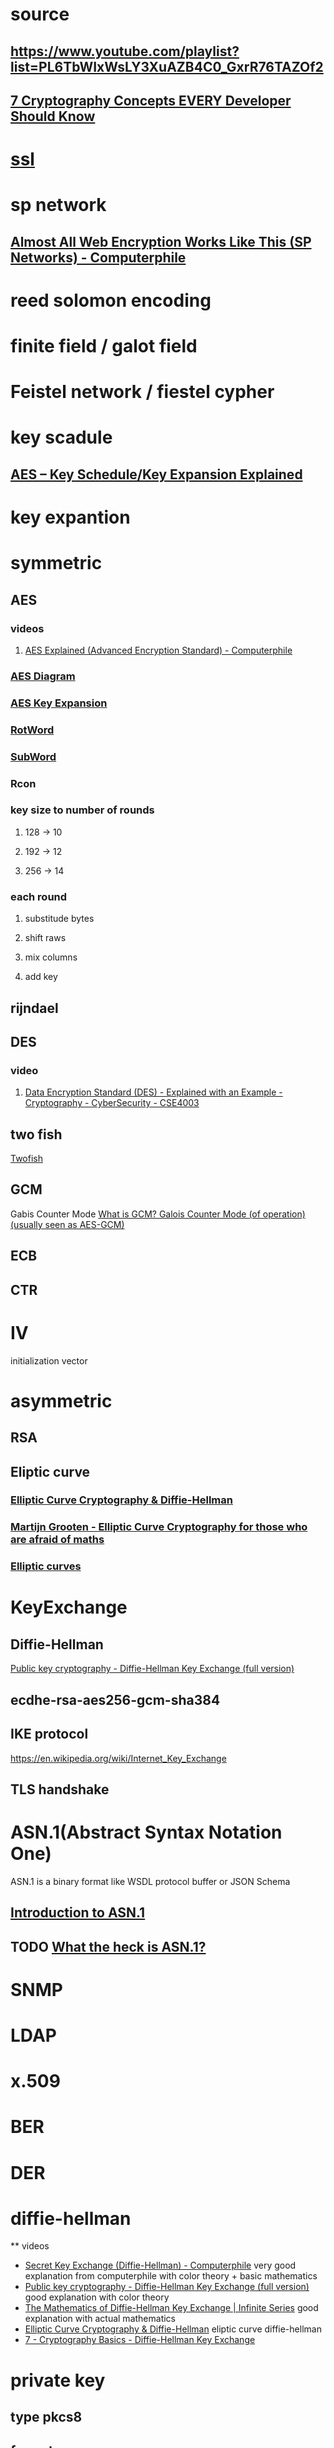 * source
** https://www.youtube.com/playlist?list=PL6TbWIxWsLY3XuAZB4C0_GxrR76TAZOf2
** [[https://www.youtube.com/watch?v=NuyzuNBFWxQ][7 Cryptography Concepts EVERY Developer Should Know]]
* [[file:./ssl.org][ssl]]
* sp network
** [[https://www.youtube.com/watch?v=DLjzI5dX8jc][Almost All Web Encryption Works Like This (SP Networks) - Computerphile]]
* reed solomon encoding
* finite field / galot field
* Feistel network / fiestel cypher
* key scadule 
** [[https://www.youtube.com/watch?v=rmqWaktEpcw][AES – Key Schedule/Key Expansion Explained]]
* key expantion
* symmetric
** AES
*** videos
**** [[https://www.youtube.com/watch?v=O4xNJsjtN6E][AES Explained (Advanced Encryption Standard) - Computerphile]]
*** [[file:./AESDiagram.png][AES Diagram]]
*** [[file:./AES_Key_Expansion.png][AES Key Expansion]]
*** [[file:./AES_RotWord.png][RotWord]]
*** [[file:./AES_SubWord.png][SubWord]]
*** Rcon
*** key size to number of rounds
**** 128 -> 10
**** 192 -> 12
**** 256 -> 14
*** each round
**** substitude bytes
**** shift raws
**** mix columns
**** add key
** rijndael
** DES
*** video
**** [[https://www.youtube.com/watch?v=-j80aA8q_IQ][Data Encryption Standard (DES) - Explained with an Example - Cryptography - CyberSecurity - CSE4003]]
** two fish
   [[https://www.youtube.com/watch?v=r_mjBYPAXEQ][Twofish]]
** GCM
   Gabis Counter Mode
   [[https://www.youtube.com/watch?v=g_eY7JXOc8U][What is GCM? Galois Counter Mode (of operation) (usually seen as AES-GCM)]]
** ECB
** CTR
* IV
  initialization vector
* asymmetric
** RSA
** Eliptic curve
*** [[https://www.youtube.com/watch?v=yDXiDOJgxmg][Elliptic Curve Cryptography & Diffie-Hellman]]
*** [[https://www.youtube.com/watch?v=yBr3Q6xiTw4][Martijn Grooten - Elliptic Curve Cryptography for those who are afraid of maths]]
*** [[https://www.youtube.com/watch?v=6eZQu120A80][Elliptic curves]]
* KeyExchange
** Diffie-Hellman
   [[https://www.youtube.com/watch?v=YEBfamv-_do][Public key cryptography - Diffie-Hellman Key Exchange (full version)]]
** ecdhe-rsa-aes256-gcm-sha384
** IKE protocol
   https://en.wikipedia.org/wiki/Internet_Key_Exchange
** TLS handshake
* ASN.1(Abstract Syntax Notation One)
   ASN.1 is a binary format like WSDL protocol buffer or JSON Schema
** [[https://www.youtube.com/watch?v=EccHushRhWs][Introduction to ASN.1]]
** TODO [[https://www.youtube.com/watch?v=OStr5K2R5oo][What the heck is ASN.1?]]
* SNMP
* LDAP
* x.509
* BER
* DER
* diffie-hellman
 ** videos
   - [[https://www.youtube.com/watch?v=NmM9HA2MQGI][Secret Key Exchange (Diffie-Hellman) - Computerphile]]
     very good explanation from computerphile with color theory + basic mathematics
   - [[https://www.youtube.com/watch?v=YEBfamv-_do][Public key cryptography - Diffie-Hellman Key Exchange (full version)]]
     good explanation with color theory
   - [[https://www.youtube.com/watch?v=ESPT_36pUFc][The Mathematics of Diffie-Hellman Key Exchange | Infinite Series]]
     good explanation with actual mathematics 
   - [[https://www.youtube.com/watch?v=yDXiDOJgxmg][Elliptic Curve Cryptography & Diffie-Hellman]]
     eliptic curve diffie-hellman
   - [[https://www.youtube.com/watch?v=d1KXDGgwIpA][7 - Cryptography Basics - Diffie-Hellman Key Exchange]]
* private key
** type pkcs8
** format pem
* public key
** type spki
** format pem
* hashing algorithm
** md5
** Sha1
** Argon2
* hmac
** [[https://www.youtube.com/watch?v=wlSG3pEiQdc][ securing stream ciphers HMAC]]
* GMAC
* signing algorithm
  [[https://www.youtube.com/watch?v=s22eJ1eVLTU][what are digital signature]]
** RS256
* TLS
** [[https://www.youtube.com/watch?v=86cQJ0MMses][TLS Handshake explained]]
** [[https://www.youtube.com/watch?v=0TLDTodL7Lc][Transport Layer Security (TLS) - Computerphile]]
** [[https://www.youtube.com/watch?v=cuR05y_2Gxc][beaking down the TLS handshake]]
* word property
** Index of Coincidence
** trigram score
** Quadrogram score
